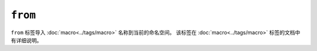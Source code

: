 ``from``
========

``from`` 标签导入 :doc:`macro<../tags/macro>` 名称到当前的命名空间。
该标签在 :doc:`macro<../tags/macro>` 标签的文档中有详细说明。
